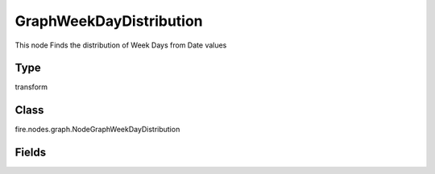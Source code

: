 GraphWeekDayDistribution
=========== 

This node Finds the distribution of Week Days from Date values

Type
--------- 

transform

Class
--------- 

fire.nodes.graph.NodeGraphWeekDayDistribution

Fields
--------- 

.. list-table::
      :widths: 10 5 10
      :header-rows: 1

      * - Name
        - Title
        - Description
      * - title
        - Title
      * - graphType
        - Chart Type
        - input graph type
      * - yCols
        - Y Columns
        - input to y axis




